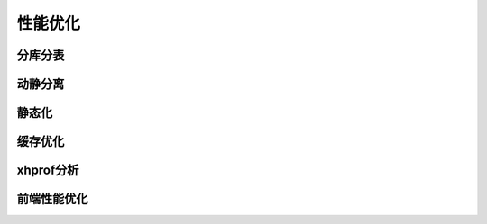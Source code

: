 性能优化
===============

分库分表
----------------------------------

动静分离
----------------------------------

静态化
----------------------------------

缓存优化
----------------------------------

xhprof分析
----------------------------------

前端性能优化
----------------------------------